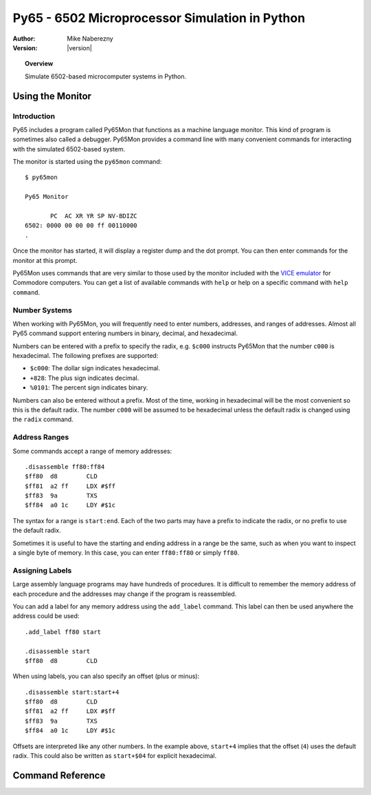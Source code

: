 ***********************************************
Py65 - 6502 Microprocessor Simulation in Python
***********************************************

:Author: Mike Naberezny
:Version: |version|

.. topic:: Overview

  Simulate 6502-based microcomputer systems in Python.

Using the Monitor
=================

Introduction
------------

Py65 includes a program called Py65Mon that functions as a machine language
monitor. This kind of program is sometimes also called a debugger. Py65Mon
provides a command line with many convenient commands for interacting with the
simulated 6502-based system.

The monitor is started using the ``py65mon`` command::

  $ py65mon

  Py65 Monitor

         PC  AC XR YR SP NV-BDIZC
  6502: 0000 00 00 00 ff 00110000
  .

Once the monitor has started, it will display a register dump and the
dot prompt.  You can then enter commands for the monitor at this prompt.

Py65Mon uses commands that are very similar to those used by the monitor
included with the `VICE emulator <http://viceteam.org>`_ for Commodore
computers.  You can get a list of available commands with ``help`` or
help on a specific command with ``help command``.

Number Systems
--------------

When working with Py65Mon, you will frequently need to enter numbers, addresses,
and ranges of addresses.  Almost all Py65 command support entering numbers in
binary, decimal, and hexadecimal.

Numbers can be entered with a prefix to specify the radix, e.g. ``$c000``
instructs Py65Mon that the number ``c000`` is hexadecimal.  The following
prefixes are supported:

- ``$c000``: The dollar sign indicates hexadecimal.
- ``+828``: The plus sign indicates decimal.
- ``%0101``: The percent sign indicates binary.

Numbers can also be entered without a prefix.  Most of the time, working in
hexadecimal will be the most convenient so this is the default radix.  The
number ``c000`` will be assumed to be hexadecimal unless the default radix
is changed using the ``radix`` command.

Address Ranges
--------------

Some commands accept a range of memory addresses::

  .disassemble ff80:ff84
  $ff80  d8        CLD
  $ff81  a2 ff     LDX #$ff
  $ff83  9a        TXS
  $ff84  a0 1c     LDY #$1c

The syntax for a range is ``start:end``.  Each of the two parts may have
a prefix to indicate the radix, or no prefix to use the default radix.

Sometimes it is useful to have the starting and ending address in a range
be the same, such as when you want to inspect a single byte of memory.  In
this case, you can enter ``ff80:ff80`` or simply ``ff80``.

Assigning Labels
----------------

Large assembly language programs may have hundreds of procedures. It is
difficult to remember the memory address of each procedure and the addresses
may change if the program is reassembled.

You can add a label for any memory address using the ``add_label`` command.
This label can then be used anywhere the address could be used::

  .add_label ff80 start

  .disassemble start
  $ff80  d8        CLD

When using labels, you can also specify an offset (plus or minus)::

  .disassemble start:start+4
  $ff80  d8        CLD
  $ff81  a2 ff     LDX #$ff
  $ff83  9a        TXS
  $ff84  a0 1c     LDY #$1c

Offsets are interpreted like any other numbers.  In the example above,
``start+4`` implies that the offset (``4``) uses the default radix.  This
could also be written as ``start+$04`` for explicit hexadecimal.

Command Reference
=================

.. describe:: add_label <address> <label>

  Assign a label to an address::

    .add_label f000 start

  Once defined, the label may be used in place of the address in other
  commands.  If a label already exists at the address, it will be silently
  overwritten.

.. describe:: assemble <address> [<statement>]

  Assemble a single statement at an address::

    .assemble c000 lda $a0,x
    $c000  b5 a0     LDA $a0,X

  If no statement is given, interactive assembly mode will start::

    .assemble c000
    $c000

  Enter a statement and it will be assembled at the current address.  The
  address will then be incremented and another statement may be entered.
  Press Enter or Return without entering a statement to exit interactive
  assembly mode.

  If you have defined labels with add_label, you may use those labels in
  the address and the operand.

.. describe:: cd <path>

  Change the current working directory to the path specified::

    .cd /path/to/my/files
    /path/to/my/files

  After changing the directory, the new working directory will be displayed.
  The default working directory is the directory from which the monitor was
  started.

.. describe:: cycles

  Display the number of cycles that the microprocessor has run
  since it was last reset::

    .cycles
    12

.. describe:: delete_label <label>

  Delete a label that was previously defined with ``add_label``::

    .delete_label foo

  If the label does not exist, the command will fail silently.

.. describe:: disassemble <address_range>

  Disassembles a range of memory.  All legal NMOS 6502 opcodes and addressing
  modes are supported::

    .disassemble ff80:ff84
    $ff80  d8        CLD
    $ff81  a2 ff     LDX #$ff
    $ff83  9a        TXS
    $ff84  a0 1c     LDY #$1c

  If labels have been defined, they will be substituted for
  addresses in the operands.

.. describe:: fill <address_range> <byte> [<byte> <byte> ...]

  Fill a range of memory using one or more bytes from the list::

    .fill c000:c003 aa bb
    Wrote +4 bytes from $c000 to $c003

    .mem c000:c003
    c000:  aa  bb  aa  bb

  If the range is larger than the number of bytes in the list, the list
  will repeat as shown above.

.. describe:: goto <address>

  Set the program counter to an address and resume execution::

    .goto c000

.. describe:: help [<command>]

  Display help for all commands or a single command.  If no command is
  given, a list of commands will be displayed::

    .help

  If a command is given, help for that comand is displayed::

    .help disassemble
    disassemble <address_range>
    Disassemble instructions in the address range.

.. describe:: load <filename> <address>

  Load a binary file into memory starting at the address specified::

    .load hello.bin c000
    Wrote +29 bytes from $c000 to $c01c

  The file will be loaded relative to the current working directory.  You
  may also specify an absolute path.  If the filename contains spaces, use
  quotes around it::

    .load "say hello.bin" c000
    Wrote +29 bytes from $c000 to $c01c

  .. note::

    Unlike the VICE monitor, Py65Mon's ``load`` command does not expect
    the first two bytes to be a Commodore-style load address.  It will start
    reading the data at byte 0, not byte 2.

  If the filename is a URL, it will be retrieved::

    .load https://github.com/mnaberez/py65/raw/0.11/examples/ehbasic.bin 0000
    Wrote +65536 bytes from $0000 to $ffff

.. describe:: mem <address_range>

  Display the contents of memory an address range::

    .mem ff80:ffa0
    ff80:  d8  a2  ff  9a  a0  1c  b9  bb  ff  99  04  02  88  d0  f7  b9  d8  ff
    ff92:  f0  06  20  a6  e0  c8  d0  f5  20  a3  e0  90  fb  29  df

  The contents will be wrapped to the terminal width specified by the
  ``width`` command.

.. describe:: mpu [<mpu_name>]

  Display or set the current microprocessor.  If no argument is given, the
  current microprocessor will be displayed::

    .mpu
    Current MPU is 6502
    Available MPUs: 6502, 65C02, 65Org16

  If an argument is given, the microprocessor will be changed::

    .mpu 65C02
    Reset with new MPU 65C02

  The default microprocessor is ``6502``, the original NMOS 6502 from
  MOS Technology.

.. describe:: pwd

  Display the current working directory::

    .pwd
    /home/mnaberez

.. describe:: quit

  Quit the monitor::

    .quit

.. describe:: radix [<H|D|O|B>]

  Display or set the default radix that is assumed for numbers that have no prefix.
  If no argument is given, the default radix is displayed::

    .radix
    Default radix is Hexadecimal

  If an argument is given, the default radix will be changed::

    .radix d
    Default radix is Decimal

  The default radix may be changed to Hexadecimal, Decimal, Octal, or Binary.

.. describe:: registers [<name=value>, <name=value>, ...>]

  Display or change the registers of the microprocessor.  If no arguments are
  given, the registers are displayed::

    .registers

           PC  AC XR YR SP NV-BDIZC
    6502: 0000 00 00 00 ff 00110000

  Registers can changed giving ``name=value``, separated by commas if
  multiple registers are to be changed::

    .registers a=02, x=04

           PC  AC XR YR SP NV-BDIZC
    6502: 0000 02 04 00 ff 00110000

.. describe:: reset

  Reset the microprocessor to its default state.  All memory will
  also be cleared::

    .reset

.. describe:: return

  Continue execution and return to the monitor just before the next
  RTS or RTI is executed::

    .return

.. describe:: save <filename> <start_address> <end_address>

  Save the specified memory range to disk as a binary file::

    .save hello.bin c000 c01c
    Wrote +29 bytes from $c000 to $c01c

  The file will be saved relative to the current working directory.  You
  may also specify an absolute path.  If the filename contains spaces, use
  quotes around it::

    .save "say hello.bin" c000 c01c
    Wrote +29 bytes from $c000 to $c01c

  .. note::

    Unlike the VICE monitor, Py65Mon's ``save`` command does not write
    the first two bytes as a Commodore-style load address.  It will start
    writing the data at byte 0, not byte 2.

.. describe:: show_labels

  Display labels that have been defined with ``add_label``::

    .show_labels
    ffd2: charout

.. describe:: step

  Execute a single instruction at the program counter.  After the instruction
  executes, the next instruction is disassembled and printed::

           PC  AC XR YR SP NV-BDIZC
    6502: 0000 00 00 00 ff 00110000
    .registers pc=c000

           PC  AC XR YR SP NV-BDIZC
    6502: c000 00 00 00 ff 00110000
    .step
    $c002  a9 42     LDA #$42

           PC  AC XR YR SP NV-BDIZC
    6502: c002 00 00 00 ff 00110000
    .

  In the example above, the instruction at ``$C000`` executes and the monitor
  prompt returns.

  .. note::

    After the instruction executes, the disassembly of the **next** instruction
    is printed.  This allows you to see what will be executed on the next step.

.. describe:: tilde

  Display a number in the supported number systems::

    .~ c000
    +49152
    $c000
    140000
    1100000000000000

  The number will be displayed in this order: decimal, hexadecimal, octal,
  and then binary.

.. describe:: version

  Display version information::

    .version

    Py65 Monitor

.. describe:: width [<columns>]

  Display or set the terminal width.  The width is used to wrap the output
  of some commands like ``mem``.  With no argument, the current width is
  displayed::

    .width
    Terminal width is 78

  If a column count is given, the width will be changed::

    .width 130
    Terminal width is 130

  The number of columns is always specified as a decimal number.

